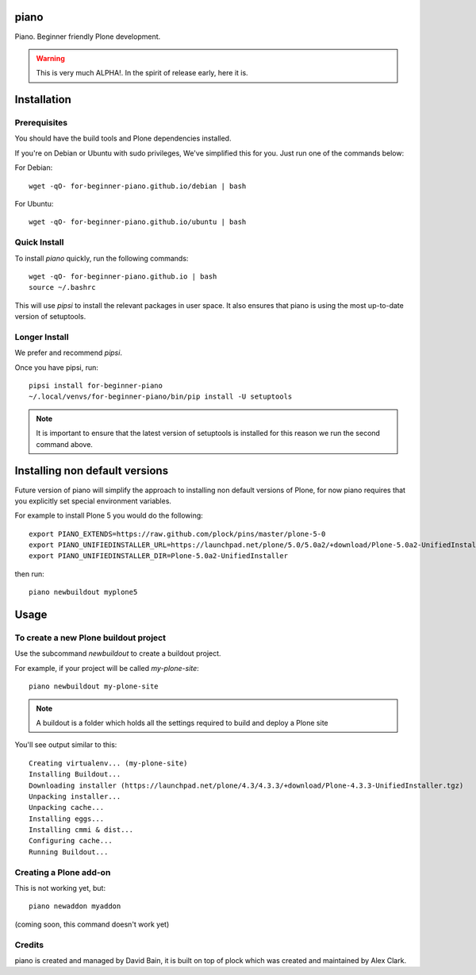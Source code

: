piano
=====

.. image:: https://travis-ci.org/for-beginner-piano/for-beginner-piano.svg?branch=master

Piano. Beginner friendly Plone development.

.. warning:: This is very much ALPHA!. In the spirit of release early, here it is.

Installation
============

Prerequisites
-------------
You should have the build tools and Plone dependencies installed.

If you're on Debian or Ubuntu with sudo privileges, We've simplified this for you.
Just run one of the commands below:

For Debian::

    wget -qO- for-beginner-piano.github.io/debian | bash

For Ubuntu::

    wget -qO- for-beginner-piano.github.io/ubuntu | bash


Quick Install
-------------

To install `piano` quickly, run the following commands:

::

    wget -qO- for-beginner-piano.github.io | bash
    source ~/.bashrc

This will use `pipsi` to install the relevant packages in user space.
It also ensures that piano is using the most up-to-date version of
setuptools.

Longer Install
--------------

We prefer and recommend `pipsi`. 

Once you have pipsi, run:

::

    pipsi install for-beginner-piano
    ~/.local/venvs/for-beginner-piano/bin/pip install -U setuptools

.. note:: It is important to ensure that the latest version of setuptools is installed
          for this reason we run the second command above.

Installing non default versions
===============================
Future version of piano will simplify the approach to installing non default
versions of Plone, for now piano requires that you explicitly set special
environment variables. 

For example to install Plone 5 you would do the following::

    export PIANO_EXTENDS=https://raw.github.com/plock/pins/master/plone-5-0
    export PIANO_UNIFIEDINSTALLER_URL=https://launchpad.net/plone/5.0/5.0a2/+download/Plone-5.0a2-UnifiedInstaller.tgz
    export PIANO_UNIFIEDINSTALLER_DIR=Plone-5.0a2-UnifiedInstaller

then run::

    piano newbuildout myplone5
    
Usage
=====

To create a new Plone buildout project
--------------------------------------

Use the subcommand `newbuildout` to create a buildout project.

For example, if your project will be called `my-plone-site`:

::

    piano newbuildout my-plone-site
    
.. note:: A buildout is a folder which holds all the settings required to build
          and deploy a Plone site

You'll see output similar to this:

::

    Creating virtualenv... (my-plone-site)
    Installing Buildout...
    Downloading installer (https://launchpad.net/plone/4.3/4.3.3/+download/Plone-4.3.3-UnifiedInstaller.tgz)
    Unpacking installer...
    Unpacking cache...
    Installing eggs...
    Installing cmmi & dist...
    Configuring cache...
    Running Buildout...

 
Creating a Plone add-on
-----------------------

This is not working yet, but:

::

    piano newaddon myaddon
    
(coming soon, this command doesn't work yet)

Credits
-------

piano is created and managed by David Bain, it is built on top of plock which was
created and maintained by Alex Clark.


